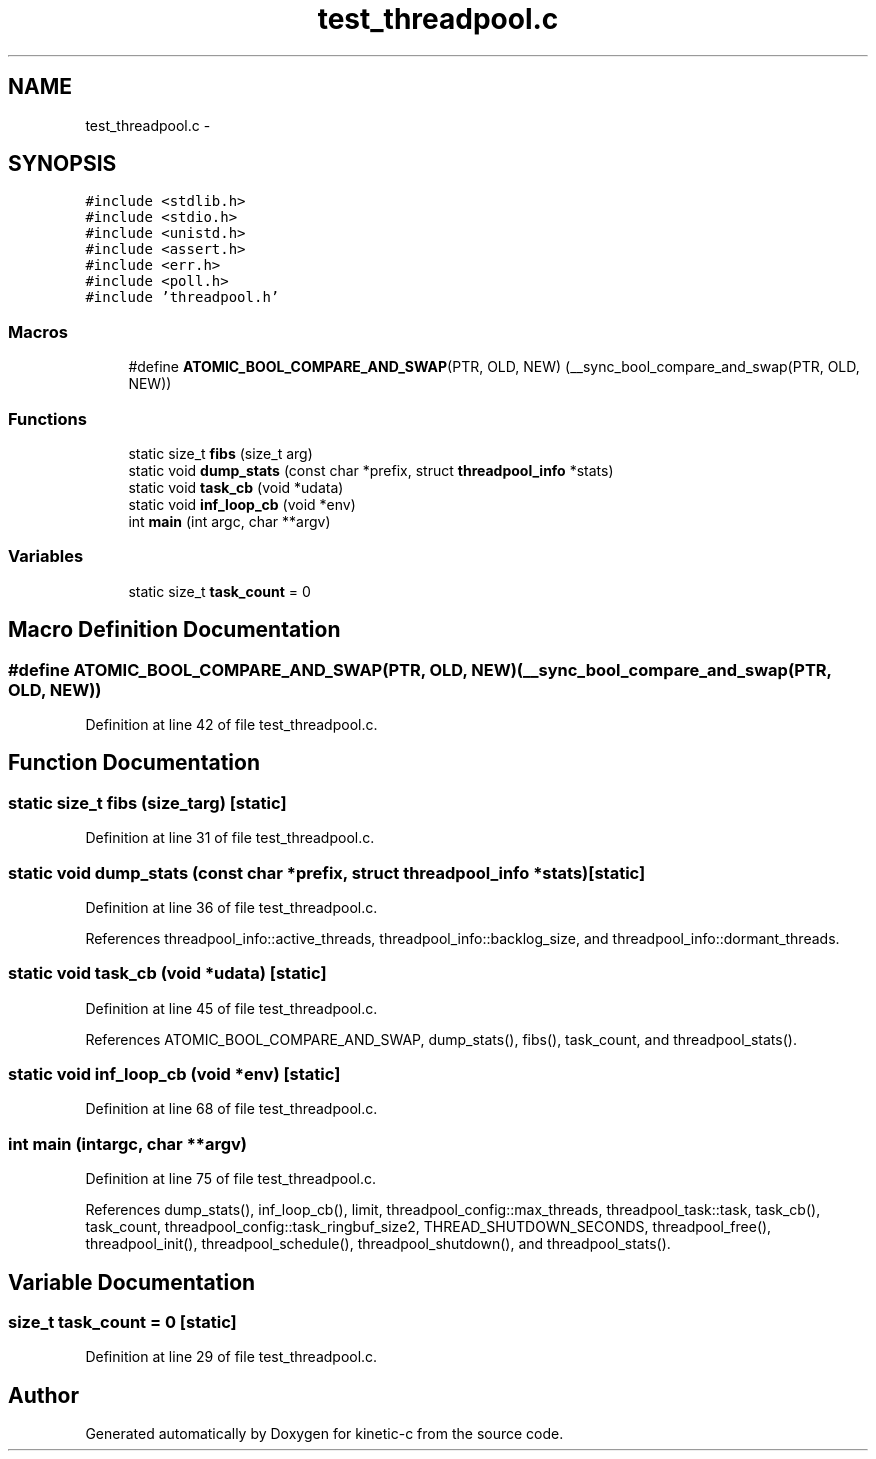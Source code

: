 .TH "test_threadpool.c" 3 "Mon Mar 2 2015" "Version v0.12.0-beta" "kinetic-c" \" -*- nroff -*-
.ad l
.nh
.SH NAME
test_threadpool.c \- 
.SH SYNOPSIS
.br
.PP
\fC#include <stdlib\&.h>\fP
.br
\fC#include <stdio\&.h>\fP
.br
\fC#include <unistd\&.h>\fP
.br
\fC#include <assert\&.h>\fP
.br
\fC#include <err\&.h>\fP
.br
\fC#include <poll\&.h>\fP
.br
\fC#include 'threadpool\&.h'\fP
.br

.SS "Macros"

.in +1c
.ti -1c
.RI "#define \fBATOMIC_BOOL_COMPARE_AND_SWAP\fP(PTR, OLD, NEW)   (__sync_bool_compare_and_swap(PTR, OLD, NEW))"
.br
.in -1c
.SS "Functions"

.in +1c
.ti -1c
.RI "static size_t \fBfibs\fP (size_t arg)"
.br
.ti -1c
.RI "static void \fBdump_stats\fP (const char *prefix, struct \fBthreadpool_info\fP *stats)"
.br
.ti -1c
.RI "static void \fBtask_cb\fP (void *udata)"
.br
.ti -1c
.RI "static void \fBinf_loop_cb\fP (void *env)"
.br
.ti -1c
.RI "int \fBmain\fP (int argc, char **argv)"
.br
.in -1c
.SS "Variables"

.in +1c
.ti -1c
.RI "static size_t \fBtask_count\fP = 0"
.br
.in -1c
.SH "Macro Definition Documentation"
.PP 
.SS "#define ATOMIC_BOOL_COMPARE_AND_SWAP(PTR, OLD, NEW)   (__sync_bool_compare_and_swap(PTR, OLD, NEW))"

.PP
Definition at line 42 of file test_threadpool\&.c\&.
.SH "Function Documentation"
.PP 
.SS "static size_t fibs (size_targ)\fC [static]\fP"

.PP
Definition at line 31 of file test_threadpool\&.c\&.
.SS "static void dump_stats (const char *prefix, struct \fBthreadpool_info\fP *stats)\fC [static]\fP"

.PP
Definition at line 36 of file test_threadpool\&.c\&.
.PP
References threadpool_info::active_threads, threadpool_info::backlog_size, and threadpool_info::dormant_threads\&.
.SS "static void task_cb (void *udata)\fC [static]\fP"

.PP
Definition at line 45 of file test_threadpool\&.c\&.
.PP
References ATOMIC_BOOL_COMPARE_AND_SWAP, dump_stats(), fibs(), task_count, and threadpool_stats()\&.
.SS "static void inf_loop_cb (void *env)\fC [static]\fP"

.PP
Definition at line 68 of file test_threadpool\&.c\&.
.SS "int main (intargc, char **argv)"

.PP
Definition at line 75 of file test_threadpool\&.c\&.
.PP
References dump_stats(), inf_loop_cb(), limit, threadpool_config::max_threads, threadpool_task::task, task_cb(), task_count, threadpool_config::task_ringbuf_size2, THREAD_SHUTDOWN_SECONDS, threadpool_free(), threadpool_init(), threadpool_schedule(), threadpool_shutdown(), and threadpool_stats()\&.
.SH "Variable Documentation"
.PP 
.SS "size_t task_count = 0\fC [static]\fP"

.PP
Definition at line 29 of file test_threadpool\&.c\&.
.SH "Author"
.PP 
Generated automatically by Doxygen for kinetic-c from the source code\&.
